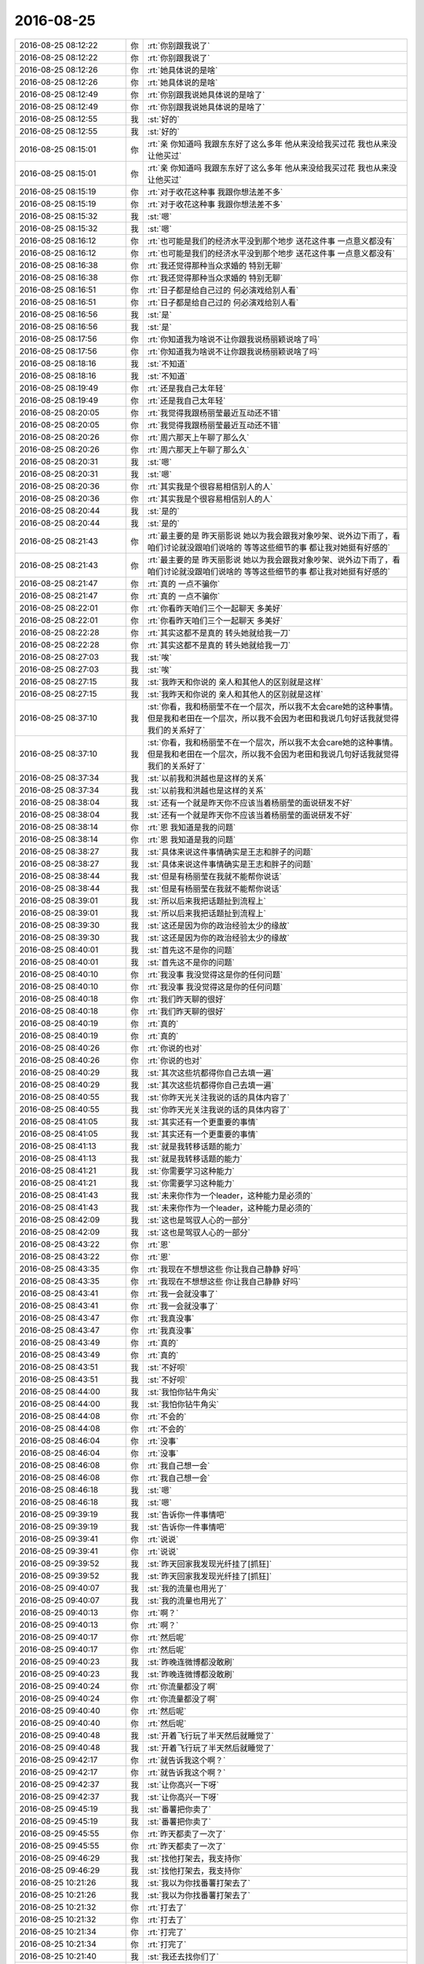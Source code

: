 2016-08-25
-------------

.. list-table::
   :widths: 25, 1, 60

   * - 2016-08-25 08:12:22
     - 你
     - :rt:`你别跟我说了`
   * - 2016-08-25 08:12:22
     - 你
     - :rt:`你别跟我说了`
   * - 2016-08-25 08:12:26
     - 你
     - :rt:`她具体说的是啥`
   * - 2016-08-25 08:12:26
     - 你
     - :rt:`她具体说的是啥`
   * - 2016-08-25 08:12:49
     - 你
     - :rt:`你别跟我说她具体说的是啥了`
   * - 2016-08-25 08:12:49
     - 你
     - :rt:`你别跟我说她具体说的是啥了`
   * - 2016-08-25 08:12:55
     - 我
     - :st:`好的`
   * - 2016-08-25 08:12:55
     - 我
     - :st:`好的`
   * - 2016-08-25 08:15:01
     - 你
     - :rt:`亲 你知道吗 我跟东东好了这么多年 他从来没给我买过花  我也从来没让他买过`
   * - 2016-08-25 08:15:01
     - 你
     - :rt:`亲 你知道吗 我跟东东好了这么多年 他从来没给我买过花  我也从来没让他买过`
   * - 2016-08-25 08:15:19
     - 你
     - :rt:`对于收花这种事 我跟你想法差不多`
   * - 2016-08-25 08:15:19
     - 你
     - :rt:`对于收花这种事 我跟你想法差不多`
   * - 2016-08-25 08:15:32
     - 我
     - :st:`嗯`
   * - 2016-08-25 08:15:32
     - 我
     - :st:`嗯`
   * - 2016-08-25 08:16:12
     - 你
     - :rt:`也可能是我们的经济水平没到那个地步 送花这件事 一点意义都没有`
   * - 2016-08-25 08:16:12
     - 你
     - :rt:`也可能是我们的经济水平没到那个地步 送花这件事 一点意义都没有`
   * - 2016-08-25 08:16:38
     - 你
     - :rt:`我还觉得那种当众求婚的 特别无聊`
   * - 2016-08-25 08:16:38
     - 你
     - :rt:`我还觉得那种当众求婚的 特别无聊`
   * - 2016-08-25 08:16:51
     - 你
     - :rt:`日子都是给自己过的 何必演戏给别人看`
   * - 2016-08-25 08:16:51
     - 你
     - :rt:`日子都是给自己过的 何必演戏给别人看`
   * - 2016-08-25 08:16:56
     - 我
     - :st:`是`
   * - 2016-08-25 08:16:56
     - 我
     - :st:`是`
   * - 2016-08-25 08:17:56
     - 你
     - :rt:`你知道我为啥说不让你跟我说杨丽颖说啥了吗`
   * - 2016-08-25 08:17:56
     - 你
     - :rt:`你知道我为啥说不让你跟我说杨丽颖说啥了吗`
   * - 2016-08-25 08:18:16
     - 我
     - :st:`不知道`
   * - 2016-08-25 08:18:16
     - 我
     - :st:`不知道`
   * - 2016-08-25 08:19:49
     - 你
     - :rt:`还是我自己太年轻`
   * - 2016-08-25 08:19:49
     - 你
     - :rt:`还是我自己太年轻`
   * - 2016-08-25 08:20:05
     - 你
     - :rt:`我觉得我跟杨丽莹最近互动还不错`
   * - 2016-08-25 08:20:05
     - 你
     - :rt:`我觉得我跟杨丽莹最近互动还不错`
   * - 2016-08-25 08:20:26
     - 你
     - :rt:`周六那天上午聊了那么久`
   * - 2016-08-25 08:20:26
     - 你
     - :rt:`周六那天上午聊了那么久`
   * - 2016-08-25 08:20:31
     - 我
     - :st:`嗯`
   * - 2016-08-25 08:20:31
     - 我
     - :st:`嗯`
   * - 2016-08-25 08:20:36
     - 你
     - :rt:`其实我是个很容易相信别人的人`
   * - 2016-08-25 08:20:36
     - 你
     - :rt:`其实我是个很容易相信别人的人`
   * - 2016-08-25 08:20:44
     - 我
     - :st:`是的`
   * - 2016-08-25 08:20:44
     - 我
     - :st:`是的`
   * - 2016-08-25 08:21:43
     - 你
     - :rt:`最主要的是 昨天丽影说 她以为我会跟我对象吵架、说外边下雨了，看咱们讨论就没跟咱们说啥的  等等这些细节的事 都让我对她挺有好感的`
   * - 2016-08-25 08:21:43
     - 你
     - :rt:`最主要的是 昨天丽影说 她以为我会跟我对象吵架、说外边下雨了，看咱们讨论就没跟咱们说啥的  等等这些细节的事 都让我对她挺有好感的`
   * - 2016-08-25 08:21:47
     - 你
     - :rt:`真的 一点不骗你`
   * - 2016-08-25 08:21:47
     - 你
     - :rt:`真的 一点不骗你`
   * - 2016-08-25 08:22:01
     - 你
     - :rt:`你看昨天咱们三个一起聊天 多美好`
   * - 2016-08-25 08:22:01
     - 你
     - :rt:`你看昨天咱们三个一起聊天 多美好`
   * - 2016-08-25 08:22:28
     - 你
     - :rt:`其实这都不是真的  转头她就给我一刀`
   * - 2016-08-25 08:22:28
     - 你
     - :rt:`其实这都不是真的  转头她就给我一刀`
   * - 2016-08-25 08:27:03
     - 我
     - :st:`唉`
   * - 2016-08-25 08:27:03
     - 我
     - :st:`唉`
   * - 2016-08-25 08:27:15
     - 我
     - :st:`我昨天和你说的 亲人和其他人的区别就是这样`
   * - 2016-08-25 08:27:15
     - 我
     - :st:`我昨天和你说的 亲人和其他人的区别就是这样`
   * - 2016-08-25 08:37:10
     - 我
     - :st:`你看，我和杨丽莹不在一个层次，所以我不太会care她的这种事情。但是我和老田在一个层次，所以我不会因为老田和我说几句好话我就觉得我们的关系好了`
   * - 2016-08-25 08:37:10
     - 我
     - :st:`你看，我和杨丽莹不在一个层次，所以我不太会care她的这种事情。但是我和老田在一个层次，所以我不会因为老田和我说几句好话我就觉得我们的关系好了`
   * - 2016-08-25 08:37:34
     - 我
     - :st:`以前我和洪越也是这样的关系`
   * - 2016-08-25 08:37:34
     - 我
     - :st:`以前我和洪越也是这样的关系`
   * - 2016-08-25 08:38:04
     - 我
     - :st:`还有一个就是昨天你不应该当着杨丽莹的面说研发不好`
   * - 2016-08-25 08:38:04
     - 我
     - :st:`还有一个就是昨天你不应该当着杨丽莹的面说研发不好`
   * - 2016-08-25 08:38:14
     - 你
     - :rt:`恩 我知道是我的问题`
   * - 2016-08-25 08:38:14
     - 你
     - :rt:`恩 我知道是我的问题`
   * - 2016-08-25 08:38:27
     - 我
     - :st:`具体来说这件事情确实是王志和胖子的问题`
   * - 2016-08-25 08:38:27
     - 我
     - :st:`具体来说这件事情确实是王志和胖子的问题`
   * - 2016-08-25 08:38:44
     - 我
     - :st:`但是有杨丽莹在我就不能帮你说话`
   * - 2016-08-25 08:38:44
     - 我
     - :st:`但是有杨丽莹在我就不能帮你说话`
   * - 2016-08-25 08:39:01
     - 我
     - :st:`所以后来我把话题扯到流程上`
   * - 2016-08-25 08:39:01
     - 我
     - :st:`所以后来我把话题扯到流程上`
   * - 2016-08-25 08:39:30
     - 我
     - :st:`这还是因为你的政治经验太少的缘故`
   * - 2016-08-25 08:39:30
     - 我
     - :st:`这还是因为你的政治经验太少的缘故`
   * - 2016-08-25 08:40:01
     - 我
     - :st:`首先这不是你的问题`
   * - 2016-08-25 08:40:01
     - 我
     - :st:`首先这不是你的问题`
   * - 2016-08-25 08:40:10
     - 你
     - :rt:`我没事 我没觉得这是你的任何问题`
   * - 2016-08-25 08:40:10
     - 你
     - :rt:`我没事 我没觉得这是你的任何问题`
   * - 2016-08-25 08:40:18
     - 你
     - :rt:`我们昨天聊的很好`
   * - 2016-08-25 08:40:18
     - 你
     - :rt:`我们昨天聊的很好`
   * - 2016-08-25 08:40:19
     - 你
     - :rt:`真的`
   * - 2016-08-25 08:40:19
     - 你
     - :rt:`真的`
   * - 2016-08-25 08:40:26
     - 你
     - :rt:`你说的也对`
   * - 2016-08-25 08:40:26
     - 你
     - :rt:`你说的也对`
   * - 2016-08-25 08:40:29
     - 我
     - :st:`其次这些坑都得你自己去填一遍`
   * - 2016-08-25 08:40:29
     - 我
     - :st:`其次这些坑都得你自己去填一遍`
   * - 2016-08-25 08:40:55
     - 我
     - :st:`你昨天光关注我说的话的具体内容了`
   * - 2016-08-25 08:40:55
     - 我
     - :st:`你昨天光关注我说的话的具体内容了`
   * - 2016-08-25 08:41:05
     - 我
     - :st:`其实还有一个更重要的事情`
   * - 2016-08-25 08:41:05
     - 我
     - :st:`其实还有一个更重要的事情`
   * - 2016-08-25 08:41:13
     - 我
     - :st:`就是我转移话题的能力`
   * - 2016-08-25 08:41:13
     - 我
     - :st:`就是我转移话题的能力`
   * - 2016-08-25 08:41:21
     - 我
     - :st:`你需要学习这种能力`
   * - 2016-08-25 08:41:21
     - 我
     - :st:`你需要学习这种能力`
   * - 2016-08-25 08:41:43
     - 我
     - :st:`未来你作为一个leader，这种能力是必须的`
   * - 2016-08-25 08:41:43
     - 我
     - :st:`未来你作为一个leader，这种能力是必须的`
   * - 2016-08-25 08:42:09
     - 我
     - :st:`这也是驾驭人心的一部分`
   * - 2016-08-25 08:42:09
     - 我
     - :st:`这也是驾驭人心的一部分`
   * - 2016-08-25 08:43:22
     - 你
     - :rt:`恩`
   * - 2016-08-25 08:43:22
     - 你
     - :rt:`恩`
   * - 2016-08-25 08:43:35
     - 你
     - :rt:`我现在不想想这些 你让我自己静静 好吗`
   * - 2016-08-25 08:43:35
     - 你
     - :rt:`我现在不想想这些 你让我自己静静 好吗`
   * - 2016-08-25 08:43:41
     - 你
     - :rt:`我一会就没事了`
   * - 2016-08-25 08:43:41
     - 你
     - :rt:`我一会就没事了`
   * - 2016-08-25 08:43:47
     - 你
     - :rt:`我真没事`
   * - 2016-08-25 08:43:47
     - 你
     - :rt:`我真没事`
   * - 2016-08-25 08:43:49
     - 你
     - :rt:`真的`
   * - 2016-08-25 08:43:49
     - 你
     - :rt:`真的`
   * - 2016-08-25 08:43:51
     - 我
     - :st:`不好呗`
   * - 2016-08-25 08:43:51
     - 我
     - :st:`不好呗`
   * - 2016-08-25 08:44:00
     - 我
     - :st:`我怕你钻牛角尖`
   * - 2016-08-25 08:44:00
     - 我
     - :st:`我怕你钻牛角尖`
   * - 2016-08-25 08:44:08
     - 你
     - :rt:`不会的`
   * - 2016-08-25 08:44:08
     - 你
     - :rt:`不会的`
   * - 2016-08-25 08:46:04
     - 你
     - :rt:`没事`
   * - 2016-08-25 08:46:04
     - 你
     - :rt:`没事`
   * - 2016-08-25 08:46:08
     - 你
     - :rt:`我自己想一会`
   * - 2016-08-25 08:46:08
     - 你
     - :rt:`我自己想一会`
   * - 2016-08-25 08:46:18
     - 我
     - :st:`嗯`
   * - 2016-08-25 08:46:18
     - 我
     - :st:`嗯`
   * - 2016-08-25 09:39:19
     - 我
     - :st:`告诉你一件事情吧`
   * - 2016-08-25 09:39:19
     - 我
     - :st:`告诉你一件事情吧`
   * - 2016-08-25 09:39:41
     - 你
     - :rt:`说说`
   * - 2016-08-25 09:39:41
     - 你
     - :rt:`说说`
   * - 2016-08-25 09:39:52
     - 我
     - :st:`昨天回家我发现光纤挂了[抓狂]`
   * - 2016-08-25 09:39:52
     - 我
     - :st:`昨天回家我发现光纤挂了[抓狂]`
   * - 2016-08-25 09:40:07
     - 我
     - :st:`我的流量也用光了`
   * - 2016-08-25 09:40:07
     - 我
     - :st:`我的流量也用光了`
   * - 2016-08-25 09:40:13
     - 你
     - :rt:`啊？`
   * - 2016-08-25 09:40:13
     - 你
     - :rt:`啊？`
   * - 2016-08-25 09:40:17
     - 你
     - :rt:`然后呢`
   * - 2016-08-25 09:40:17
     - 你
     - :rt:`然后呢`
   * - 2016-08-25 09:40:23
     - 我
     - :st:`昨晚连微博都没敢刷`
   * - 2016-08-25 09:40:23
     - 我
     - :st:`昨晚连微博都没敢刷`
   * - 2016-08-25 09:40:24
     - 你
     - :rt:`你流量都没了啊`
   * - 2016-08-25 09:40:24
     - 你
     - :rt:`你流量都没了啊`
   * - 2016-08-25 09:40:40
     - 你
     - :rt:`然后呢`
   * - 2016-08-25 09:40:40
     - 你
     - :rt:`然后呢`
   * - 2016-08-25 09:40:48
     - 我
     - :st:`开着飞行玩了半天然后就睡觉了`
   * - 2016-08-25 09:40:48
     - 我
     - :st:`开着飞行玩了半天然后就睡觉了`
   * - 2016-08-25 09:42:17
     - 你
     - :rt:`就告诉我这个啊？`
   * - 2016-08-25 09:42:17
     - 你
     - :rt:`就告诉我这个啊？`
   * - 2016-08-25 09:42:37
     - 我
     - :st:`让你高兴一下呀`
   * - 2016-08-25 09:42:37
     - 我
     - :st:`让你高兴一下呀`
   * - 2016-08-25 09:45:19
     - 我
     - :st:`番薯把你卖了`
   * - 2016-08-25 09:45:19
     - 我
     - :st:`番薯把你卖了`
   * - 2016-08-25 09:45:55
     - 你
     - :rt:`昨天都卖了一次了`
   * - 2016-08-25 09:45:55
     - 你
     - :rt:`昨天都卖了一次了`
   * - 2016-08-25 09:46:29
     - 我
     - :st:`找他打架去，我支持你`
   * - 2016-08-25 09:46:29
     - 我
     - :st:`找他打架去，我支持你`
   * - 2016-08-25 10:21:26
     - 我
     - :st:`我以为你找番薯打架去了`
   * - 2016-08-25 10:21:26
     - 我
     - :st:`我以为你找番薯打架去了`
   * - 2016-08-25 10:21:32
     - 你
     - :rt:`打去了`
   * - 2016-08-25 10:21:32
     - 你
     - :rt:`打去了`
   * - 2016-08-25 10:21:34
     - 你
     - :rt:`打完了`
   * - 2016-08-25 10:21:34
     - 你
     - :rt:`打完了`
   * - 2016-08-25 10:21:40
     - 我
     - :st:`我还去找你们了`
   * - 2016-08-25 10:21:40
     - 我
     - :st:`我还去找你们了`
   * - 2016-08-25 10:21:41
     - 你
     - :rt:`他真是冥顽不灵`
   * - 2016-08-25 10:21:41
     - 你
     - :rt:`他真是冥顽不灵`
   * - 2016-08-25 10:21:49
     - 你
     - :rt:`刚才王洪越 老田都在`
   * - 2016-08-25 10:21:49
     - 你
     - :rt:`刚才王洪越 老田都在`
   * - 2016-08-25 10:21:52
     - 你
     - :rt:`说这个事了`
   * - 2016-08-25 10:21:52
     - 你
     - :rt:`说这个事了`
   * - 2016-08-25 10:21:56
     - 我
     - :st:`给你壮胆去呢`
   * - 2016-08-25 10:21:56
     - 我
     - :st:`给你壮胆去呢`
   * - 2016-08-25 10:22:01
     - 我
     - :st:`我看见了`
   * - 2016-08-25 10:22:01
     - 我
     - :st:`我看见了`
   * - 2016-08-25 10:22:14
     - 你
     - :rt:`不用 我自己占理  不怕他们`
   * - 2016-08-25 10:22:14
     - 你
     - :rt:`不用 我自己占理  不怕他们`
   * - 2016-08-25 10:22:17
     - 你
     - :rt:`谁来都不怕`
   * - 2016-08-25 10:22:17
     - 你
     - :rt:`谁来都不怕`
   * - 2016-08-25 10:22:21
     - 我
     - :st:`好的`
   * - 2016-08-25 10:22:21
     - 我
     - :st:`好的`
   * - 2016-08-25 10:22:34
     - 你
     - :rt:`他们分明就是在做可行性  根本不是需求`
   * - 2016-08-25 10:22:34
     - 你
     - :rt:`他们分明就是在做可行性  根本不是需求`
   * - 2016-08-25 10:22:50
     - 你
     - :rt:`我跟他说 汇报的时候说自己干的活 别说干需求的活`
   * - 2016-08-25 10:22:50
     - 你
     - :rt:`我跟他说 汇报的时候说自己干的活 别说干需求的活`
   * - 2016-08-25 10:23:01
     - 你
     - :rt:`他说我干的就是需求的活  投入人力了  怎么说`
   * - 2016-08-25 10:23:01
     - 你
     - :rt:`他说我干的就是需求的活  投入人力了  怎么说`
   * - 2016-08-25 10:23:02
     - 我
     - :st:`没错`
   * - 2016-08-25 10:23:02
     - 我
     - :st:`没错`
   * - 2016-08-25 10:23:14
     - 我
     - :st:`使劲说他`
   * - 2016-08-25 10:23:14
     - 我
     - :st:`使劲说他`
   * - 2016-08-25 10:23:16
     - 你
     - :rt:`我说你干的是究竟怎么实现 这不是需求的活`
   * - 2016-08-25 10:23:16
     - 你
     - :rt:`我说你干的是究竟怎么实现 这不是需求的活`
   * - 2016-08-25 10:25:14
     - 你
     - :rt:`刚才番薯跟老田谈了下实现的事  我跟洪越 一言不发`
   * - 2016-08-25 10:25:14
     - 你
     - :rt:`刚才番薯跟老田谈了下实现的事  我跟洪越 一言不发`
   * - 2016-08-25 10:25:33
     - 我
     - :st:`嗯`
   * - 2016-08-25 10:25:33
     - 我
     - :st:`嗯`
   * - 2016-08-25 10:25:45
     - 你
     - :rt:`不过是老田先问的`
   * - 2016-08-25 10:25:45
     - 你
     - :rt:`不过是老田先问的`
   * - 2016-08-25 10:25:56
     - 你
     - :rt:`我想这事还不找老王先说 笨死了`
   * - 2016-08-25 10:25:56
     - 你
     - :rt:`我想这事还不找老王先说 笨死了`
   * - 2016-08-25 10:26:23
     - 我
     - :st:`唉，我正和番薯聊呢`
   * - 2016-08-25 10:26:23
     - 我
     - :st:`唉，我正和番薯聊呢`
   * - 2016-08-25 10:38:26
     - 我
     - :st:`我训他了，就是你说的那些话`
   * - 2016-08-25 10:38:26
     - 我
     - :st:`我训他了，就是你说的那些话`
   * - 2016-08-25 10:41:05
     - 你
     - :rt:`他是不是跟你白扯白天`
   * - 2016-08-25 10:41:05
     - 你
     - :rt:`他是不是跟你白扯白天`
   * - 2016-08-25 10:41:08
     - 你
     - :rt:`他就是那样`
   * - 2016-08-25 10:41:08
     - 你
     - :rt:`他就是那样`
   * - 2016-08-25 10:41:14
     - 你
     - :rt:`我都懒得跟他说话`
   * - 2016-08-25 10:41:14
     - 你
     - :rt:`我都懒得跟他说话`
   * - 2016-08-25 10:41:28
     - 我
     - :st:`嗯`
   * - 2016-08-25 10:41:28
     - 我
     - :st:`嗯`
   * - 2016-08-25 10:42:30
     - 你
     - :rt:`别理他`
   * - 2016-08-25 10:42:30
     - 你
     - :rt:`别理他`
   * - 2016-08-25 10:42:43
     - 我
     - :st:`是`
   * - 2016-08-25 10:42:43
     - 我
     - :st:`是`
   * - 2016-08-25 10:42:46
     - 你
     - :rt:`我刚才跟他说也是 他根本不理我 就一直一直一直说他那一套`
   * - 2016-08-25 10:42:46
     - 你
     - :rt:`我刚才跟他说也是 他根本不理我 就一直一直一直说他那一套`
   * - 2016-08-25 10:43:05
     - 我
     - :st:`没错，我都想打他`
   * - 2016-08-25 10:43:05
     - 我
     - :st:`没错，我都想打他`
   * - 2016-08-25 10:43:13
     - 我
     - :st:`使劲抽`
   * - 2016-08-25 10:43:13
     - 我
     - :st:`使劲抽`
   * - 2016-08-25 10:56:29
     - 我
     - :st:`忙吗`
   * - 2016-08-25 10:56:29
     - 我
     - :st:`忙吗`
   * - 2016-08-25 10:56:35
     - 你
     - :rt:`不忙`
   * - 2016-08-25 10:56:35
     - 你
     - :rt:`不忙`
   * - 2016-08-25 10:56:37
     - 你
     - :rt:`怎么了`
   * - 2016-08-25 10:56:37
     - 你
     - :rt:`怎么了`
   * - 2016-08-25 10:57:13
     - 我
     - :st:`想和你聊天`
   * - 2016-08-25 10:57:13
     - 我
     - :st:`想和你聊天`
   * - 2016-08-25 10:58:28
     - 你
     - :rt:`好 聊吧`
   * - 2016-08-25 10:58:28
     - 你
     - :rt:`好 聊吧`
   * - 2016-08-25 10:58:51
     - 我
     - :st:`你昨天有一个问题想和我说一直没空说呢`
   * - 2016-08-25 10:58:51
     - 我
     - :st:`你昨天有一个问题想和我说一直没空说呢`
   * - 2016-08-25 10:59:08
     - 你
     - :rt:`我好像忘了说啥了`
   * - 2016-08-25 10:59:08
     - 你
     - :rt:`我好像忘了说啥了`
   * - 2016-08-25 10:59:17
     - 你
     - :rt:`的看聊天记录去`
   * - 2016-08-25 10:59:17
     - 你
     - :rt:`的看聊天记录去`
   * - 2016-08-25 10:59:43
     - 我
     - :st:`我还没上传呢`
   * - 2016-08-25 10:59:43
     - 我
     - :st:`我还没上传呢`
   * - 2016-08-25 11:00:11
     - 你
     - :rt:`别传了 没事 等想起来再说`
   * - 2016-08-25 11:00:11
     - 你
     - :rt:`别传了 没事 等想起来再说`
   * - 2016-08-25 11:00:49
     - 我
     - :st:`好的`
   * - 2016-08-25 11:00:49
     - 我
     - :st:`好的`
   * - 2016-08-25 11:01:07
     - 我
     - :st:`最近的事情是不是让你很郁闷呀`
   * - 2016-08-25 11:01:07
     - 我
     - :st:`最近的事情是不是让你很郁闷呀`
   * - 2016-08-25 11:02:37
     - 你
     - :rt:`还好吧`
   * - 2016-08-25 11:02:37
     - 你
     - :rt:`还好吧`
   * - 2016-08-25 11:03:33
     - 你
     - :rt:`没有撞我郁闷的正点的`
   * - 2016-08-25 11:03:33
     - 你
     - :rt:`没有撞我郁闷的正点的`
   * - 2016-08-25 11:03:39
     - 我
     - :st:`那就是有呗`
   * - 2016-08-25 11:03:39
     - 我
     - :st:`那就是有呗`
   * - 2016-08-25 11:04:06
     - 你
     - :rt:`除了那些杂事 就是杨丽颖这个`
   * - 2016-08-25 11:04:06
     - 你
     - :rt:`除了那些杂事 就是杨丽颖这个`
   * - 2016-08-25 11:04:14
     - 我
     - :st:`嗯`
   * - 2016-08-25 11:04:14
     - 我
     - :st:`嗯`
   * - 2016-08-25 11:04:22
     - 你
     - :rt:`昨天评审的那事  我一点不郁闷 就是感触很多`
   * - 2016-08-25 11:04:22
     - 你
     - :rt:`昨天评审的那事  我一点不郁闷 就是感触很多`
   * - 2016-08-25 11:04:25
     - 你
     - :rt:`世态炎凉`
   * - 2016-08-25 11:04:25
     - 你
     - :rt:`世态炎凉`
   * - 2016-08-25 11:04:39
     - 你
     - :rt:`其实什么是江湖  这就是江湖`
   * - 2016-08-25 11:04:39
     - 你
     - :rt:`其实什么是江湖  这就是江湖`
   * - 2016-08-25 11:06:05
     - 你
     - :rt:`农耕时代有武林盟主 因为那个时代 武功高能统治武林  现在只是不是『武』功统治武林了  但是江湖依然存在`
   * - 2016-08-25 11:06:05
     - 你
     - :rt:`农耕时代有武林盟主 因为那个时代 武功高能统治武林  现在只是不是『武』功统治武林了  但是江湖依然存在`
   * - 2016-08-25 11:06:11
     - 你
     - :rt:`爱恨情仇也依然存在`
   * - 2016-08-25 11:06:11
     - 你
     - :rt:`爱恨情仇也依然存在`
   * - 2016-08-25 11:06:54
     - 我
     - :st:`没错`
   * - 2016-08-25 11:06:54
     - 我
     - :st:`没错`
   * - 2016-08-25 11:08:44
     - 我
     - :st:`这些都是因为人性`
   * - 2016-08-25 11:08:44
     - 我
     - :st:`这些都是因为人性`
   * - 2016-08-25 11:09:06
     - 我
     - :st:`自古以来人性的变化是很小的`
   * - 2016-08-25 11:09:06
     - 我
     - :st:`自古以来人性的变化是很小的`
   * - 2016-08-25 11:09:35
     - 你
     - :rt:`对 是的`
   * - 2016-08-25 11:09:35
     - 你
     - :rt:`对 是的`
   * - 2016-08-25 11:10:37
     - 我
     - :st:`你看古龙的书，讲的人性的恶的一面就比较多。金庸的书讲的人性的善的一面就比较多`
   * - 2016-08-25 11:10:37
     - 我
     - :st:`你看古龙的书，讲的人性的恶的一面就比较多。金庸的书讲的人性的善的一面就比较多`
   * - 2016-08-25 11:10:41
     - 你
     - :rt:`社会在变 技术在变  物也在变  唯一不变的就是人性`
   * - 2016-08-25 11:10:41
     - 你
     - :rt:`社会在变 技术在变  物也在变  唯一不变的就是人性`
   * - 2016-08-25 11:10:48
     - 我
     - :st:`哈哈`
   * - 2016-08-25 11:10:48
     - 我
     - :st:`哈哈`
   * - 2016-08-25 11:10:54
     - 我
     - :st:`这句话是我想和你说的`
   * - 2016-08-25 11:10:54
     - 我
     - :st:`这句话是我想和你说的`
   * - 2016-08-25 11:11:09
     - 你
     - :rt:`恩 古龙的小说 尤其是边城 基调很灰 很悲伤`
   * - 2016-08-25 11:11:09
     - 你
     - :rt:`恩 古龙的小说 尤其是边城 基调很灰 很悲伤`
   * - 2016-08-25 11:11:25
     - 我
     - :st:`每册`
   * - 2016-08-25 11:11:25
     - 我
     - :st:`每册`
   * - 2016-08-25 11:11:28
     - 我
     - :st:`没错`
   * - 2016-08-25 11:11:28
     - 我
     - :st:`没错`
   * - 2016-08-25 11:11:30
     - 你
     - :rt:`没错`
   * - 2016-08-25 11:11:30
     - 你
     - :rt:`没错`
   * - 2016-08-25 11:11:32
     - 你
     - :rt:`哈哈`
   * - 2016-08-25 11:11:32
     - 你
     - :rt:`哈哈`
   * - 2016-08-25 11:11:48
     - 你
     - :rt:`我给你讲个桥段`
   * - 2016-08-25 11:11:48
     - 你
     - :rt:`我给你讲个桥段`
   * - 2016-08-25 11:11:54
     - 我
     - :st:`好`
   * - 2016-08-25 11:11:54
     - 我
     - :st:`好`
   * - 2016-08-25 11:12:32
     - 你
     - :rt:`傅红雪一直为父报仇  叶开看着被仇恨折磨的像鬼一样的红雪  心里i很难过  一直劝他放弃报仇`
   * - 2016-08-25 11:12:32
     - 你
     - :rt:`傅红雪一直为父报仇  叶开看着被仇恨折磨的像鬼一样的红雪  心里i很难过  一直劝他放弃报仇`
   * - 2016-08-25 11:12:48
     - 你
     - :rt:`说的是红雪会危害整个武林`
   * - 2016-08-25 11:12:48
     - 你
     - :rt:`说的是红雪会危害整个武林`
   * - 2016-08-25 11:12:59
     - 你
     - :rt:`那大义凛然的样子`
   * - 2016-08-25 11:12:59
     - 你
     - :rt:`那大义凛然的样子`
   * - 2016-08-25 11:13:09
     - 我
     - :st:`嗯`
   * - 2016-08-25 11:13:09
     - 我
     - :st:`嗯`
   * - 2016-08-25 11:13:24
     - 你
     - :rt:`你知道叶开是个的浪子`
   * - 2016-08-25 11:13:24
     - 你
     - :rt:`你知道叶开是个的浪子`
   * - 2016-08-25 11:13:37
     - 你
     - :rt:`像树叶一样轻盈 永远开心`
   * - 2016-08-25 11:13:37
     - 你
     - :rt:`像树叶一样轻盈 永远开心`
   * - 2016-08-25 11:14:21
     - 你
     - :rt:`但是  当李寻欢告诉叶开说他才是白天羽和花白凤的孩子的时候`
   * - 2016-08-25 11:14:21
     - 你
     - :rt:`但是  当李寻欢告诉叶开说他才是白天羽和花白凤的孩子的时候`
   * - 2016-08-25 11:14:35
     - 你
     - :rt:`他也说以前的叶开已经死了`
   * - 2016-08-25 11:14:35
     - 你
     - :rt:`他也说以前的叶开已经死了`
   * - 2016-08-25 11:15:20
     - 你
     - :rt:`当他再次听到说书的说白天羽是武林败类后 她像红雪附体一样`
   * - 2016-08-25 11:15:20
     - 你
     - :rt:`当他再次听到说书的说白天羽是武林败类后 她像红雪附体一样`
   * - 2016-08-25 11:15:26
     - 你
     - :rt:`跟那些人打架`
   * - 2016-08-25 11:15:26
     - 你
     - :rt:`跟那些人打架`
   * - 2016-08-25 11:16:00
     - 你
     - :rt:`你看 从这点上就能看出来  道理懂了 和真能做到 中间隔了多远`
   * - 2016-08-25 11:16:00
     - 你
     - :rt:`你看 从这点上就能看出来  道理懂了 和真能做到 中间隔了多远`
   * - 2016-08-25 11:16:12
     - 你
     - :rt:`隔了不知道多少个叶开`
   * - 2016-08-25 11:16:12
     - 你
     - :rt:`隔了不知道多少个叶开`
   * - 2016-08-25 11:16:17
     - 我
     - :st:`没错`
   * - 2016-08-25 11:16:17
     - 我
     - :st:`没错`
   * - 2016-08-25 11:17:12
     - 你
     - :rt:`我们无时无刻的不在做取舍`
   * - 2016-08-25 11:17:12
     - 你
     - :rt:`我们无时无刻的不在做取舍`
   * - 2016-08-25 11:17:29
     - 你
     - :rt:`放弃什么 不放弃什么 都是自己的选择`
   * - 2016-08-25 11:17:29
     - 你
     - :rt:`放弃什么 不放弃什么 都是自己的选择`
   * - 2016-08-25 11:17:47
     - 你
     - :rt:`设计是 需求也是`
   * - 2016-08-25 11:17:47
     - 你
     - :rt:`设计是 需求也是`
   * - 2016-08-25 11:17:58
     - 我
     - :st:`没错`
   * - 2016-08-25 11:17:58
     - 我
     - :st:`没错`
   * - 2016-08-25 11:18:06
     - 我
     - :st:`这就叫平衡`
   * - 2016-08-25 11:18:06
     - 我
     - :st:`这就叫平衡`
   * - 2016-08-25 11:18:14
     - 你
     - :rt:`还有一个桥段`
   * - 2016-08-25 11:18:14
     - 你
     - :rt:`还有一个桥段`
   * - 2016-08-25 11:18:23
     - 你
     - :rt:`我觉得跟你和我很像`
   * - 2016-08-25 11:18:23
     - 你
     - :rt:`我觉得跟你和我很像`
   * - 2016-08-25 11:18:24
     - 我
     - :st:`我们整个人生就是要不停的平衡`
   * - 2016-08-25 11:18:24
     - 我
     - :st:`我们整个人生就是要不停的平衡`
   * - 2016-08-25 11:18:28
     - 你
     - :rt:`是`
   * - 2016-08-25 11:18:28
     - 你
     - :rt:`是`
   * - 2016-08-25 11:19:12
     - 你
     - :rt:`但不懂得这一点的人大有人在  而如何平衡才是更难的`
   * - 2016-08-25 11:19:12
     - 你
     - :rt:`但不懂得这一点的人大有人在  而如何平衡才是更难的`
   * - 2016-08-25 11:19:44
     - 你
     - :rt:`另一个桥段背景太长  不说了`
   * - 2016-08-25 11:19:44
     - 你
     - :rt:`另一个桥段背景太长  不说了`
   * - 2016-08-25 11:20:23
     - 我
     - :st:`好`
   * - 2016-08-25 11:20:23
     - 我
     - :st:`好`
   * - 2016-08-25 11:20:49
     - 我
     - :st:`你知道吗，我的世界观受古龙的影响很大`
   * - 2016-08-25 11:20:49
     - 我
     - :st:`你知道吗，我的世界观受古龙的影响很大`
   * - 2016-08-25 11:21:02
     - 你
     - :rt:`真的吗 说说`
   * - 2016-08-25 11:21:02
     - 你
     - :rt:`真的吗 说说`
   * - 2016-08-25 11:21:03
     - 我
     - :st:`当初看古龙的时候我是在高中`
   * - 2016-08-25 11:21:10
     - 我
     - :st:`之前看金庸的`
   * - 2016-08-25 11:21:10
     - 我
     - :st:`之前看金庸的`
   * - 2016-08-25 11:21:25
     - 我
     - :st:`觉得人都应该向善`
   * - 2016-08-25 11:21:25
     - 我
     - :st:`觉得人都应该向善`
   * - 2016-08-25 11:21:36
     - 我
     - :st:`可是看了古龙的就不一样`
   * - 2016-08-25 11:21:36
     - 我
     - :st:`可是看了古龙的就不一样`
   * - 2016-08-25 11:21:42
     - 我
     - :st:`好人不一定有好报`
   * - 2016-08-25 11:21:42
     - 我
     - :st:`好人不一定有好报`
   * - 2016-08-25 11:21:57
     - 你
     - :rt:`是`
   * - 2016-08-25 11:21:57
     - 你
     - :rt:`是`
   * - 2016-08-25 11:21:59
     - 我
     - :st:`坏人不一定有坏报`
   * - 2016-08-25 11:21:59
     - 我
     - :st:`坏人不一定有坏报`
   * - 2016-08-25 11:22:17
     - 我
     - :st:`特别是好人和坏人的界限很模糊`
   * - 2016-08-25 11:22:17
     - 我
     - :st:`特别是好人和坏人的界限很模糊`
   * - 2016-08-25 11:22:22
     - 你
     - :rt:`看自己想要什么了`
   * - 2016-08-25 11:22:22
     - 你
     - :rt:`看自己想要什么了`
   * - 2016-08-25 11:22:23
     - 你
     - :rt:`对`
   * - 2016-08-25 11:22:23
     - 你
     - :rt:`对`
   * - 2016-08-25 11:22:37
     - 你
     - :rt:`正道的都说魔教坏`
   * - 2016-08-25 11:22:37
     - 你
     - :rt:`正道的都说魔教坏`
   * - 2016-08-25 11:22:45
     - 你
     - :rt:`说傅红雪是恶魔`
   * - 2016-08-25 11:22:45
     - 你
     - :rt:`说傅红雪是恶魔`
   * - 2016-08-25 11:22:51
     - 我
     - :st:`这些直接促使我去思考善恶`
   * - 2016-08-25 11:22:51
     - 我
     - :st:`这些直接促使我去思考善恶`
   * - 2016-08-25 11:22:57
     - 你
     - :rt:`是吧`
   * - 2016-08-25 11:22:57
     - 你
     - :rt:`是吧`
   * - 2016-08-25 11:23:13
     - 你
     - :rt:`现在想来 这句善有善报 真是无根无据`
   * - 2016-08-25 11:23:13
     - 你
     - :rt:`现在想来 这句善有善报 真是无根无据`
   * - 2016-08-25 11:23:20
     - 你
     - :rt:`一点逻辑都没有`
   * - 2016-08-25 11:23:20
     - 你
     - :rt:`一点逻辑都没有`
   * - 2016-08-25 11:24:41
     - 你
     - :rt:`杨丽颖说我的时候 你怎么回她的`
   * - 2016-08-25 11:24:41
     - 你
     - :rt:`杨丽颖说我的时候 你怎么回她的`
   * - 2016-08-25 11:25:09
     - 我
     - :st:`我只是说我知道情况`
   * - 2016-08-25 11:25:09
     - 我
     - :st:`我只是说我知道情况`
   * - 2016-08-25 11:25:18
     - 我
     - :st:`这事我知道该怎么处理`
   * - 2016-08-25 11:25:18
     - 我
     - :st:`这事我知道该怎么处理`
   * - 2016-08-25 11:25:38
     - 我
     - :st:`然后我就把话题岔开了`
   * - 2016-08-25 11:25:38
     - 我
     - :st:`然后我就把话题岔开了`
   * - 2016-08-25 11:25:47
     - 你
     - :rt:`恩`
   * - 2016-08-25 11:25:47
     - 你
     - :rt:`恩`
   * - 2016-08-25 11:26:03
     - 你
     - :rt:`你怎么看她说我这件事`
   * - 2016-08-25 11:26:03
     - 你
     - :rt:`你怎么看她说我这件事`
   * - 2016-08-25 11:26:14
     - 你
     - :rt:`他跟你说我的时候 你觉得意外吗`
   * - 2016-08-25 11:26:14
     - 你
     - :rt:`他跟你说我的时候 你觉得意外吗`
   * - 2016-08-25 11:26:24
     - 我
     - :st:`不意外`
   * - 2016-08-25 11:26:24
     - 我
     - :st:`不意外`
   * - 2016-08-25 11:26:40
     - 我
     - :st:`你和我说的时候我就想到了她肯定有看法`
   * - 2016-08-25 11:26:40
     - 我
     - :st:`你和我说的时候我就想到了她肯定有看法`
   * - 2016-08-25 11:30:13
     - 你
     - :rt:`恩`
   * - 2016-08-25 11:30:13
     - 你
     - :rt:`恩`
   * - 2016-08-25 11:30:41
     - 我
     - :st:`你去吃饭吗`
   * - 2016-08-25 11:30:41
     - 我
     - :st:`你去吃饭吗`
   * - 2016-08-25 11:31:02
     - 你
     - :rt:`去`
   * - 2016-08-25 11:31:02
     - 你
     - :rt:`去`
   * - 2016-08-25 11:31:10
     - 我
     - :st:`好的`
   * - 2016-08-25 11:31:10
     - 我
     - :st:`好的`
   * - 2016-08-25 13:30:29
     - 你
     - :rt:`这个评审为什么去`
   * - 2016-08-25 13:30:29
     - 你
     - :rt:`这个评审为什么去`
   * - 2016-08-25 13:31:39
     - 我
     - :st:`不是定长的吗`
   * - 2016-08-25 13:31:39
     - 我
     - :st:`不是定长的吗`
   * - 2016-08-25 13:33:46
     - 你
     - :rt:`定长？不知道`
   * - 2016-08-25 13:33:46
     - 你
     - :rt:`定长？不知道`
   * - 2016-08-25 13:35:21
     - 我
     - :st:`加载的，李连成也来了`
   * - 2016-08-25 13:35:21
     - 我
     - :st:`加载的，李连成也来了`
   * - 2016-08-25 13:35:37
     - 我
     - :st:`我忘了这是什么了`
   * - 2016-08-25 13:35:37
     - 我
     - :st:`我忘了这是什么了`
   * - 2016-08-25 13:36:06
     - 你
     - :rt:`加载不写磁盘的吧`
   * - 2016-08-25 13:36:06
     - 你
     - :rt:`加载不写磁盘的吧`
   * - 2016-08-25 13:36:23
     - 我
     - :st:`我还没睡醒呢`
   * - 2016-08-25 13:36:23
     - 我
     - :st:`我还没睡醒呢`
   * - 2016-08-25 13:36:33
     - 你
     - :rt:`哈哈`
   * - 2016-08-25 13:36:33
     - 你
     - :rt:`哈哈`
   * - 2016-08-25 13:56:07
     - 我
     - :st:`又跑偏了`
   * - 2016-08-25 13:56:07
     - 我
     - :st:`又跑偏了`
   * - 2016-08-25 13:56:15
     - 你
     - :rt:`跑哪去了`
   * - 2016-08-25 13:56:15
     - 你
     - :rt:`跑哪去了`
   * - 2016-08-25 13:57:02
     - 我
     - :st:`李连成提出一个解决方案`
   * - 2016-08-25 13:57:02
     - 我
     - :st:`李连成提出一个解决方案`
   * - 2016-08-25 13:58:02
     - 你
     - :rt:`哈哈`
   * - 2016-08-25 13:58:02
     - 你
     - :rt:`哈哈`
   * - 2016-08-25 14:07:27
     - 我
     - :st:`还是没有做需求挖掘`
   * - 2016-08-25 14:07:27
     - 我
     - :st:`还是没有做需求挖掘`
   * - 2016-08-25 14:08:08
     - 我
     - :st:`都搞不清用户是要不写磁盘还是要自动清理`
   * - 2016-08-25 14:08:08
     - 我
     - :st:`都搞不清用户是要不写磁盘还是要自动清理`
   * - 2016-08-25 14:08:35
     - 我
     - :st:`王洪越今天一直问老毛`
   * - 2016-08-25 14:08:35
     - 我
     - :st:`王洪越今天一直问老毛`
   * - 2016-08-25 14:15:14
     - 我
     - :st:`老毛太要命啦，居然建议现在给现场打电话确认需求`
   * - 2016-08-25 14:15:14
     - 我
     - :st:`老毛太要命啦，居然建议现在给现场打电话确认需求`
   * - 2016-08-25 14:46:21
     - 我
     - :st:`开完了`
   * - 2016-08-25 14:46:21
     - 我
     - :st:`开完了`
   * - 2016-08-25 14:46:30
     - 我
     - :st:`重新确认需求`
   * - 2016-08-25 14:46:30
     - 我
     - :st:`重新确认需求`
   * - 2016-08-25 15:10:26
     - 我
     - :st:`你干啥去了`
   * - 2016-08-25 15:10:26
     - 我
     - :st:`你干啥去了`
   * - 2016-08-25 15:10:35
     - 你
     - :rt:`筹备会`
   * - 2016-08-25 15:10:35
     - 你
     - :rt:`筹备会`
   * - 2016-08-25 15:10:52
     - 我
     - :st:`团建吗`
   * - 2016-08-25 15:10:52
     - 我
     - :st:`团建吗`
   * - 2016-08-25 15:13:35
     - 你
     - :rt:`是`
   * - 2016-08-25 15:13:35
     - 你
     - :rt:`是`
   * - 2016-08-25 15:13:42
     - 你
     - :rt:`严丹这个人啊`
   * - 2016-08-25 15:13:42
     - 你
     - :rt:`严丹这个人啊`
   * - 2016-08-25 15:13:53
     - 我
     - :st:`怎么啦`
   * - 2016-08-25 15:13:53
     - 我
     - :st:`怎么啦`
   * - 2016-08-25 15:14:17
     - 你
     - :rt:`她这个人 非得跟别人不一样`
   * - 2016-08-25 15:14:17
     - 你
     - :rt:`她这个人 非得跟别人不一样`
   * - 2016-08-25 15:14:38
     - 你
     - :rt:`非得显得他比每个人都有经验  都想的多`
   * - 2016-08-25 15:14:38
     - 你
     - :rt:`非得显得他比每个人都有经验  都想的多`
   * - 2016-08-25 15:15:22
     - 我
     - :st:`他是有这个毛病`
   * - 2016-08-25 15:15:22
     - 我
     - :st:`他是有这个毛病`
   * - 2016-08-25 15:15:40
     - 我
     - :st:`特别是对你这样比较年轻的`
   * - 2016-08-25 15:15:40
     - 我
     - :st:`特别是对你这样比较年轻的`
   * - 2016-08-25 15:16:25
     - 你
     - :rt:`是`
   * - 2016-08-25 15:16:25
     - 你
     - :rt:`是`
   * - 2016-08-25 15:16:35
     - 你
     - :rt:`范树磊  张旭明 还有我`
   * - 2016-08-25 15:16:35
     - 你
     - :rt:`范树磊  张旭明 还有我`
   * - 2016-08-25 15:16:46
     - 你
     - :rt:`讨论的时候 就显她了`
   * - 2016-08-25 15:16:46
     - 你
     - :rt:`讨论的时候 就显她了`
   * - 2016-08-25 15:16:58
     - 你
     - :rt:`我们说个A  她就说不好 非得B`
   * - 2016-08-25 15:16:58
     - 你
     - :rt:`我们说个A  她就说不好 非得B`
   * - 2016-08-25 15:17:07
     - 你
     - :rt:`她也不是针对我 是针对所有人`
   * - 2016-08-25 15:17:07
     - 你
     - :rt:`她也不是针对我 是针对所有人`
   * - 2016-08-25 15:17:11
     - 我
     - :st:`是`
   * - 2016-08-25 15:17:11
     - 我
     - :st:`是`
   * - 2016-08-25 15:17:21
     - 你
     - :rt:`然后她说什么就是什么`
   * - 2016-08-25 15:17:21
     - 你
     - :rt:`然后她说什么就是什么`
   * - 2016-08-25 15:17:28
     - 你
     - :rt:`我也不跟她争`
   * - 2016-08-25 15:17:28
     - 你
     - :rt:`我也不跟她争`
   * - 2016-08-25 15:19:31
     - 我
     - :st:`是，没必要`
   * - 2016-08-25 15:19:31
     - 我
     - :st:`是，没必要`
   * - 2016-08-25 15:19:43
     - 我
     - :st:`这也是我不想管这些事情的原因`
   * - 2016-08-25 15:19:43
     - 我
     - :st:`这也是我不想管这些事情的原因`
   * - 2016-08-25 15:19:55
     - 我
     - :st:`太多人觉得自己是专家了`
   * - 2016-08-25 15:19:55
     - 我
     - :st:`太多人觉得自己是专家了`
   * - 2016-08-25 15:20:25
     - 你
     - :rt:`是`
   * - 2016-08-25 15:20:25
     - 你
     - :rt:`是`
   * - 2016-08-25 15:20:29
     - 你
     - :rt:`你说的太对了`
   * - 2016-08-25 15:20:29
     - 你
     - :rt:`你说的太对了`
   * - 2016-08-25 15:20:34
     - 你
     - :rt:`尤其是严丹这类的`
   * - 2016-08-25 15:20:34
     - 你
     - :rt:`尤其是严丹这类的`
   * - 2016-08-25 15:40:54
     - 我
     - :st:`你还在忙团建？`
   * - 2016-08-25 15:40:54
     - 我
     - :st:`你还在忙团建？`
   * - 2016-08-25 15:42:40
     - 你
     - :rt:`是`
   * - 2016-08-25 15:42:40
     - 你
     - :rt:`是`
   * - 2016-08-25 16:19:57
     - 你
     - :rt:`听讲课来了`
   * - 2016-08-25 16:19:57
     - 你
     - :rt:`听讲课来了`
   * - 2016-08-25 16:20:15
     - 我
     - :st:`哦，好吧`
   * - 2016-08-25 16:20:15
     - 我
     - :st:`哦，好吧`
   * - 2016-08-25 16:21:36
     - 我
     - :st:`我特意为了和你聊天，才没去听他们的`
   * - 2016-08-25 16:21:36
     - 我
     - :st:`我特意为了和你聊天，才没去听他们的`
   * - 2016-08-25 16:40:23
     - 你
     - :rt:`啊？我想听听8611的`
   * - 2016-08-25 16:40:23
     - 你
     - :rt:`啊？我想听听8611的`
   * - 2016-08-25 16:40:47
     - 你
     - :rt:`你可以随时来啊`
   * - 2016-08-25 16:40:47
     - 你
     - :rt:`你可以随时来啊`
   * - 2016-08-25 16:40:49
     - 你
     - :rt:`哈哈`
   * - 2016-08-25 16:40:49
     - 你
     - :rt:`哈哈`
   * - 2016-08-25 16:40:50
     - 我
     - :st:`听吧，我没事。`
   * - 2016-08-25 16:40:50
     - 我
     - :st:`听吧，我没事。`
   * - 2016-08-25 16:40:57
     - 我
     - :st:`我写方案`
   * - 2016-08-25 16:40:57
     - 我
     - :st:`我写方案`
   * - 2016-08-25 16:52:41
     - 你
     - :rt:`我可以不听了`
   * - 2016-08-25 16:52:41
     - 你
     - :rt:`我可以不听了`
   * - 2016-08-25 16:52:53
     - 你
     - :rt:`架构的基本讲完了`
   * - 2016-08-25 16:52:53
     - 你
     - :rt:`架构的基本讲完了`
   * - 2016-08-25 16:53:03
     - 我
     - :st:`好的`
   * - 2016-08-25 16:53:03
     - 我
     - :st:`好的`
   * - 2016-08-25 16:56:01
     - 你
     - :rt:`你看我发的那个团建的组长职责明细行吗`
   * - 2016-08-25 16:56:01
     - 你
     - :rt:`你看我发的那个团建的组长职责明细行吗`
   * - 2016-08-25 16:56:16
     - 我
     - :st:`看了，不错`
   * - 2016-08-25 16:56:16
     - 我
     - :st:`看了，不错`
   * - 2016-08-25 16:56:22
     - 你
     - :rt:`唉，你看我最近有没有太高调啥的`
   * - 2016-08-25 16:56:22
     - 你
     - :rt:`唉，你看我最近有没有太高调啥的`
   * - 2016-08-25 16:56:34
     - 你
     - :rt:`我特别怕严丹会恨我`
   * - 2016-08-25 16:56:34
     - 你
     - :rt:`我特别怕严丹会恨我`
   * - 2016-08-25 16:56:37
     - 我
     - :st:`没有呀`
   * - 2016-08-25 16:56:37
     - 我
     - :st:`没有呀`
   * - 2016-08-25 16:56:40
     - 我
     - :st:`没事的`
   * - 2016-08-25 16:56:40
     - 我
     - :st:`没事的`
   * - 2016-08-25 16:57:16
     - 你
     - :rt:`以前这些事都是她管，现在换人了，她觉得我做的不好也有情可原`
   * - 2016-08-25 16:57:16
     - 你
     - :rt:`以前这些事都是她管，现在换人了，她觉得我做的不好也有情可原`
   * - 2016-08-25 16:57:59
     - 你
     - :rt:`别等着我没啥感觉的得罪她，得罪她是件很烦人的事`
   * - 2016-08-25 16:57:59
     - 你
     - :rt:`别等着我没啥感觉的得罪她，得罪她是件很烦人的事`
   * - 2016-08-25 16:58:12
     - 我
     - :st:`你就别瞎想了`
   * - 2016-08-25 16:58:12
     - 我
     - :st:`你就别瞎想了`
   * - 2016-08-25 16:58:26
     - 你
     - :rt:`恩，好`
   * - 2016-08-25 16:58:26
     - 你
     - :rt:`恩，好`
   * - 2016-08-25 16:58:41
     - 我
     - :st:`她现在没把你放眼里`
   * - 2016-08-25 16:58:41
     - 我
     - :st:`她现在没把你放眼里`
   * - 2016-08-25 16:58:55
     - 你
     - :rt:`唉，她啥也不管才好呢`
   * - 2016-08-25 16:58:55
     - 你
     - :rt:`唉，她啥也不管才好呢`
   * - 2016-08-25 16:59:09
     - 你
     - :rt:`不放在眼里更好`
   * - 2016-08-25 16:59:09
     - 你
     - :rt:`不放在眼里更好`
   * - 2016-08-25 16:59:20
     - 你
     - :rt:`她事太多了`
   * - 2016-08-25 16:59:20
     - 你
     - :rt:`她事太多了`
   * - 2016-08-25 16:59:35
     - 我
     - :st:`是`
   * - 2016-08-25 16:59:35
     - 我
     - :st:`是`
   * - 2016-08-25 16:59:51
     - 你
     - :rt:`我跟老田碰事情比跟她轻松多了`
   * - 2016-08-25 16:59:51
     - 你
     - :rt:`我跟老田碰事情比跟她轻松多了`
   * - 2016-08-25 17:01:18
     - 我
     - :st:`严丹其实和老杨是一类人`
   * - 2016-08-25 17:01:18
     - 我
     - :st:`严丹其实和老杨是一类人`
   * - 2016-08-25 17:01:25
     - 我
     - :st:`都是管的特别细的人`
   * - 2016-08-25 17:01:25
     - 我
     - :st:`都是管的特别细的人`
   * - 2016-08-25 17:01:33
     - 你
     - :rt:`说说今天评需求的事`
   * - 2016-08-25 17:01:33
     - 你
     - :rt:`说说今天评需求的事`
   * - 2016-08-25 17:01:59
     - 你
     - :rt:`管细没问题，严丹是非得按照她说的做，`
   * - 2016-08-25 17:01:59
     - 你
     - :rt:`管细没问题，严丹是非得按照她说的做，`
   * - 2016-08-25 17:02:08
     - 我
     - :st:`嗯`
   * - 2016-08-25 17:02:08
     - 我
     - :st:`嗯`
   * - 2016-08-25 17:02:16
     - 你
     - :rt:`要是别人提不同意见，她就开始喷`
   * - 2016-08-25 17:02:16
     - 你
     - :rt:`要是别人提不同意见，她就开始喷`
   * - 2016-08-25 17:02:21
     - 你
     - :rt:`受不了`
   * - 2016-08-25 17:02:21
     - 你
     - :rt:`受不了`
   * - 2016-08-25 17:02:26
     - 你
     - :rt:`不说她了`
   * - 2016-08-25 17:02:26
     - 你
     - :rt:`不说她了`
   * - 2016-08-25 17:02:31
     - 我
     - :st:`好`
   * - 2016-08-25 17:02:31
     - 我
     - :st:`好`
   * - 2016-08-25 17:02:33
     - 你
     - :rt:`说说需求的事，`
   * - 2016-08-25 17:02:33
     - 你
     - :rt:`说说需求的事，`
   * - 2016-08-25 17:02:49
     - 你
     - :rt:`你怎么觉得他们没挖掘了，我学习学习`
   * - 2016-08-25 17:03:24
     - 我
     - :st:`今天李连成上来就给了一个方案，说可以压缩，可以按时间分类`
   * - 2016-08-25 17:03:24
     - 我
     - :st:`今天李连成上来就给了一个方案，说可以压缩，可以按时间分类`
   * - 2016-08-25 17:03:34
     - 我
     - :st:`等等说了一大堆`
   * - 2016-08-25 17:03:34
     - 我
     - :st:`等等说了一大堆`
   * - 2016-08-25 17:03:47
     - 我
     - :st:`我一听这是要扩大需求`
   * - 2016-08-25 17:03:47
     - 我
     - :st:`我一听这是要扩大需求`
   * - 2016-08-25 17:03:56
     - 你
     - :rt:`恩`
   * - 2016-08-25 17:03:56
     - 你
     - :rt:`恩`
   * - 2016-08-25 17:04:06
     - 你
     - :rt:`他们一部都一个德性`
   * - 2016-08-25 17:04:06
     - 你
     - :rt:`他们一部都一个德性`
   * - 2016-08-25 17:04:15
     - 我
     - :st:`我就问用户到底是要什么，是什么原因让他们提的这个需求`
   * - 2016-08-25 17:04:15
     - 我
     - :st:`我就问用户到底是要什么，是什么原因让他们提的这个需求`
   * - 2016-08-25 17:04:36
     - 我
     - :st:`王志新就说就是她文档里面写的东西`
   * - 2016-08-25 17:04:36
     - 我
     - :st:`王志新就说就是她文档里面写的东西`
   * - 2016-08-25 17:04:57
     - 我
     - :st:`我说如果按照文档写的，那么用户就是不想让写日志`
   * - 2016-08-25 17:04:57
     - 我
     - :st:`我说如果按照文档写的，那么用户就是不想让写日志`
   * - 2016-08-25 17:05:11
     - 你
     - :rt:`然后呢`
   * - 2016-08-25 17:05:11
     - 你
     - :rt:`然后呢`
   * - 2016-08-25 17:05:16
     - 我
     - :st:`可是日志这个东西本来就不是面向用户的`
   * - 2016-08-25 17:05:16
     - 我
     - :st:`可是日志这个东西本来就不是面向用户的`
   * - 2016-08-25 17:05:27
     - 我
     - :st:`是面向研发定位问题用的`
   * - 2016-08-25 17:05:27
     - 我
     - :st:`是面向研发定位问题用的`
   * - 2016-08-25 17:05:34
     - 你
     - :rt:`恩`
   * - 2016-08-25 17:05:34
     - 你
     - :rt:`恩`
   * - 2016-08-25 17:06:28
     - 我
     - :st:`我说从用户反馈的情况看，我认为用户的痛点是文件数量太多导致系统报错`
   * - 2016-08-25 17:06:28
     - 我
     - :st:`我说从用户反馈的情况看，我认为用户的痛点是文件数量太多导致系统报错`
   * - 2016-08-25 17:06:55
     - 我
     - :st:`如果是这个原因的话和文档里面写的就不完全一致`
   * - 2016-08-25 17:06:55
     - 我
     - :st:`如果是这个原因的话和文档里面写的就不完全一致`
   * - 2016-08-25 17:07:24
     - 我
     - :st:`我让他们继续和用户沟通，我想赶紧结束`
   * - 2016-08-25 17:07:24
     - 我
     - :st:`我让他们继续和用户沟通，我想赶紧结束`
   * - 2016-08-25 17:07:42
     - 我
     - :st:`结果老毛来一句现在就打电话吧`
   * - 2016-08-25 17:07:42
     - 我
     - :st:`结果老毛来一句现在就打电话吧`
   * - 2016-08-25 17:07:59
     - 我
     - :st:`把我给气坏了`
   * - 2016-08-25 17:07:59
     - 我
     - :st:`把我给气坏了`
   * - 2016-08-25 17:09:10
     - 你
     - :rt:`哈哈`
   * - 2016-08-25 17:09:10
     - 你
     - :rt:`哈哈`
   * - 2016-08-25 17:09:41
     - 你
     - :rt:`他不知道你在想什么`
   * - 2016-08-25 17:09:41
     - 你
     - :rt:`他不知道你在想什么`
   * - 2016-08-25 17:09:50
     - 你
     - :rt:`他以为你想确定需求`
   * - 2016-08-25 17:09:50
     - 你
     - :rt:`他以为你想确定需求`
   * - 2016-08-25 17:10:10
     - 我
     - :st:`对呀`
   * - 2016-08-25 17:10:10
     - 我
     - :st:`对呀`
   * - 2016-08-25 17:10:31
     - 我
     - :st:`他说这样比较快`
   * - 2016-08-25 17:10:31
     - 我
     - :st:`他说这样比较快`
   * - 2016-08-25 17:11:08
     - 我
     - :st:`可是这是一屋子人帮着收集需求`
   * - 2016-08-25 17:11:08
     - 我
     - :st:`可是这是一屋子人帮着收集需求`
   * - 2016-08-25 17:11:28
     - 我
     - :st:`洪越可高兴了，立刻就打电话`
   * - 2016-08-25 17:11:28
     - 我
     - :st:`洪越可高兴了，立刻就打电话`
   * - 2016-08-25 17:12:29
     - 我
     - :st:`结果技术支持说刚开始就是因为文件太多导致系统报错`
   * - 2016-08-25 17:12:29
     - 我
     - :st:`结果技术支持说刚开始就是因为文件太多导致系统报错`
   * - 2016-08-25 17:12:30
     - 你
     - :rt:`哈哈`
   * - 2016-08-25 17:12:30
     - 你
     - :rt:`哈哈`
   * - 2016-08-25 17:12:43
     - 你
     - :rt:`现场打电话了啊`
   * - 2016-08-25 17:12:43
     - 你
     - :rt:`现场打电话了啊`
   * - 2016-08-25 17:12:45
     - 你
     - :rt:`我晕`
   * - 2016-08-25 17:12:45
     - 你
     - :rt:`我晕`
   * - 2016-08-25 17:13:01
     - 我
     - :st:`后来有其他机器的硬盘坏了`
   * - 2016-08-25 17:13:01
     - 我
     - :st:`后来有其他机器的硬盘坏了`
   * - 2016-08-25 17:13:28
     - 我
     - :st:`客户就说这是咱们写文件太多闹得`
   * - 2016-08-25 17:13:28
     - 我
     - :st:`客户就说这是咱们写文件太多闹得`
   * - 2016-08-25 17:13:42
     - 我
     - :st:`其实和咱们没关系`
   * - 2016-08-25 17:13:42
     - 我
     - :st:`其实和咱们没关系`
   * - 2016-08-25 17:13:43
     - 你
     - :rt:`哦`
   * - 2016-08-25 17:13:43
     - 你
     - :rt:`哦`
   * - 2016-08-25 17:13:54
     - 我
     - :st:`但是客户不干`
   * - 2016-08-25 17:13:54
     - 我
     - :st:`但是客户不干`
   * - 2016-08-25 17:14:06
     - 我
     - :st:`要求不写日志`
   * - 2016-08-25 17:14:06
     - 我
     - :st:`要求不写日志`
   * - 2016-08-25 17:14:14
     - 你
     - :rt:`明白了`
   * - 2016-08-25 17:14:14
     - 你
     - :rt:`明白了`
   * - 2016-08-25 17:14:20
     - 你
     - :rt:`原来是这样`
   * - 2016-08-25 17:14:20
     - 你
     - :rt:`原来是这样`
   * - 2016-08-25 17:14:38
     - 你
     - :rt:`就是客户为什么不想写日志，这个问题需求文档里没写？`
   * - 2016-08-25 17:14:38
     - 你
     - :rt:`就是客户为什么不想写日志，这个问题需求文档里没写？`
   * - 2016-08-25 17:14:46
     - 我
     - :st:`对`
   * - 2016-08-25 17:14:46
     - 我
     - :st:`对`
   * - 2016-08-25 17:15:04
     - 你
     - :rt:`需求就直接让憋写日志了`
   * - 2016-08-25 17:15:04
     - 你
     - :rt:`需求就直接让憋写日志了`
   * - 2016-08-25 17:15:06
     - 你
     - :rt:`别`
   * - 2016-08-25 17:15:06
     - 你
     - :rt:`别`
   * - 2016-08-25 17:15:11
     - 我
     - :st:`我说这个分两件事情`
   * - 2016-08-25 17:15:11
     - 我
     - :st:`我说这个分两件事情`
   * - 2016-08-25 17:15:18
     - 你
     - :rt:`为什么不写没说？`
   * - 2016-08-25 17:15:18
     - 你
     - :rt:`为什么不写没说？`
   * - 2016-08-25 17:15:29
     - 我
     - :st:`一个是文件数量太多导致的，这个是我们系统的问题`
   * - 2016-08-25 17:15:29
     - 我
     - :st:`一个是文件数量太多导致的，这个是我们系统的问题`
   * - 2016-08-25 17:15:34
     - 你
     - :rt:`对`
   * - 2016-08-25 17:15:34
     - 你
     - :rt:`对`
   * - 2016-08-25 17:15:45
     - 我
     - :st:`另一个是客户臆想出来的，这不是需求`
   * - 2016-08-25 17:15:45
     - 我
     - :st:`另一个是客户臆想出来的，这不是需求`
   * - 2016-08-25 17:15:58
     - 你
     - :rt:`这是客户提的解决方案啊`
   * - 2016-08-25 17:15:58
     - 你
     - :rt:`这是客户提的解决方案啊`
   * - 2016-08-25 17:16:10
     - 我
     - :st:`那么首先，客户对文件数量敏感`
   * - 2016-08-25 17:16:10
     - 我
     - :st:`那么首先，客户对文件数量敏感`
   * - 2016-08-25 17:16:35
     - 你
     - :rt:`数量太多是设计的事，系统现状，跟别写日志没关系`
   * - 2016-08-25 17:16:35
     - 你
     - :rt:`数量太多是设计的事，系统现状，跟别写日志没关系`
   * - 2016-08-25 17:16:40
     - 你
     - :rt:`你接着说`
   * - 2016-08-25 17:16:40
     - 你
     - :rt:`你接着说`
   * - 2016-08-25 17:17:20
     - 我
     - :st:`客户是否对文件大小和磁盘读写敏感，我们现在无法得出结论`
   * - 2016-08-25 17:17:20
     - 我
     - :st:`客户是否对文件大小和磁盘读写敏感，我们现在无法得出结论`
   * - 2016-08-25 17:17:47
     - 你
     - :rt:`哦`
   * - 2016-08-25 17:17:47
     - 你
     - :rt:`哦`
   * - 2016-08-25 17:18:25
     - 我
     - :st:`所以如果只是解决数量的问题，那么我们可以通过限制数量来满足客户，不一定非得不写日志`
   * - 2016-08-25 17:18:25
     - 我
     - :st:`所以如果只是解决数量的问题，那么我们可以通过限制数量来满足客户，不一定非得不写日志`
   * - 2016-08-25 17:18:38
     - 你
     - :rt:`是现场出现的问题是否是文件太多导致的，这个不知道吗？`
   * - 2016-08-25 17:18:38
     - 你
     - :rt:`是现场出现的问题是否是文件太多导致的，这个不知道吗？`
   * - 2016-08-25 17:18:44
     - 你
     - :rt:`哦，我明白了`
   * - 2016-08-25 17:18:44
     - 你
     - :rt:`哦，我明白了`
   * - 2016-08-25 17:19:33
     - 我
     - :st:`日志文件数量多确实是咱们系统的设计问题`
   * - 2016-08-25 17:19:33
     - 我
     - :st:`日志文件数量多确实是咱们系统的设计问题`
   * - 2016-08-25 17:20:09
     - 你
     - :rt:`恩`
   * - 2016-08-25 17:20:09
     - 你
     - :rt:`恩`
   * - 2016-08-25 17:23:59
     - 我
     - :st:`我之所以说这是需求挖掘的事情，原因就是用户提出来的不写日志的需求其实是一个被扩大的需求`
   * - 2016-08-25 17:23:59
     - 我
     - :st:`我之所以说这是需求挖掘的事情，原因就是用户提出来的不写日志的需求其实是一个被扩大的需求`
   * - 2016-08-25 17:24:24
     - 你
     - :rt:`恩`
   * - 2016-08-25 17:24:24
     - 你
     - :rt:`恩`
   * - 2016-08-25 17:24:27
     - 你
     - :rt:`明白了`
   * - 2016-08-25 17:24:27
     - 你
     - :rt:`明白了`
   * - 2016-08-25 17:24:30
     - 我
     - :st:`并不是问题所对应的真正的需求`
   * - 2016-08-25 17:24:30
     - 我
     - :st:`并不是问题所对应的真正的需求`
   * - 2016-08-25 17:24:54
     - 我
     - :st:`今天其实就是我替他们做了一次需求挖掘`
   * - 2016-08-25 17:24:54
     - 我
     - :st:`今天其实就是我替他们做了一次需求挖掘`
   * - 2016-08-25 17:25:23
     - 我
     - :st:`本来这些事情都应该是王志新去做`
   * - 2016-08-25 17:25:23
     - 我
     - :st:`本来这些事情都应该是王志新去做`
   * - 2016-08-25 17:41:32
     - 我
     - :st:`你没事了吧`
   * - 2016-08-25 17:41:32
     - 我
     - :st:`你没事了吧`
   * - 2016-08-25 17:43:04
     - 你
     - :rt:`没事`
   * - 2016-08-25 17:43:04
     - 你
     - :rt:`没事`
   * - 2016-08-25 17:44:59
     - 我
     - :st:`好的`
   * - 2016-08-25 17:44:59
     - 我
     - :st:`好的`
   * - 2016-08-25 18:00:31
     - 你
     - :rt:`你干嘛呢`
   * - 2016-08-25 18:00:31
     - 你
     - :rt:`你干嘛呢`
   * - 2016-08-25 18:00:57
     - 我
     - :st:`看微博`
   * - 2016-08-25 18:00:57
     - 我
     - :st:`看微博`
   * - 2016-08-25 18:07:13
     - 你
     - :rt:`什么微博必须现在刷啊`
   * - 2016-08-25 18:07:13
     - 你
     - :rt:`什么微博必须现在刷啊`
   * - 2016-08-25 18:07:26
     - 你
     - :rt:`我周末去北京 跟我姐一起玩去`
   * - 2016-08-25 18:07:26
     - 你
     - :rt:`我周末去北京 跟我姐一起玩去`
   * - 2016-08-25 18:07:47
     - 我
     - :st:`无聊呀`
   * - 2016-08-25 18:07:47
     - 我
     - :st:`无聊呀`
   * - 2016-08-25 18:07:53
     - 你
     - :rt:`聊啊`
   * - 2016-08-25 18:07:53
     - 你
     - :rt:`聊啊`
   * - 2016-08-25 18:07:55
     - 我
     - :st:`你又不陪我`
   * - 2016-08-25 18:07:55
     - 我
     - :st:`你又不陪我`
   * - 2016-08-25 18:08:29
     - 我
     - :st:`我看你和他们聊的挺好`
   * - 2016-08-25 18:08:29
     - 我
     - :st:`我看你和他们聊的挺好`
   * - 2016-08-25 18:08:38
     - 你
     - :rt:`我跟谁聊了啊`
   * - 2016-08-25 18:08:38
     - 你
     - :rt:`我跟谁聊了啊`
   * - 2016-08-25 18:08:53
     - 我
     - :st:`胖子他们呀`
   * - 2016-08-25 18:08:53
     - 我
     - :st:`胖子他们呀`
   * - 2016-08-25 18:10:50
     - 我
     - :st:`你几点回家`
   * - 2016-08-25 18:10:50
     - 我
     - :st:`你几点回家`
   * - 2016-08-25 18:11:01
     - 我
     - :st:`不会又九点吧`
   * - 2016-08-25 18:11:01
     - 我
     - :st:`不会又九点吧`
   * - 2016-08-25 18:11:15
     - 你
     - :rt:`不知道`
   * - 2016-08-25 18:11:15
     - 你
     - :rt:`不知道`
   * - 2016-08-25 18:11:23
     - 我
     - :st:`唉`
   * - 2016-08-25 18:11:23
     - 我
     - :st:`唉`
   * - 2016-08-25 18:12:20
     - 你
     - :rt:`没事的`
   * - 2016-08-25 18:12:20
     - 你
     - :rt:`没事的`
   * - 2016-08-25 18:12:23
     - 你
     - :rt:`你干嘛呢`
   * - 2016-08-25 18:12:23
     - 你
     - :rt:`你干嘛呢`
   * - 2016-08-25 18:12:35
     - 我
     - :st:`等你呢`
   * - 2016-08-25 18:12:35
     - 我
     - :st:`等你呢`
   * - 2016-08-25 18:12:47
     - 你
     - :rt:`我没事了`
   * - 2016-08-25 18:12:47
     - 你
     - :rt:`我没事了`
   * - 2016-08-25 18:13:16
     - 我
     - :st:`好`
   * - 2016-08-25 18:13:16
     - 我
     - :st:`好`
   * - 2016-08-25 18:16:43
     - 我
     - :st:`昨天你看剧了吗`
   * - 2016-08-25 18:16:43
     - 我
     - :st:`昨天你看剧了吗`
   * - 2016-08-25 18:16:52
     - 你
     - :rt:`看了 又哭了`
   * - 2016-08-25 18:16:52
     - 你
     - :rt:`看了 又哭了`
   * - 2016-08-25 18:16:57
     - 你
     - :rt:`咱们聊小说吧`
   * - 2016-08-25 18:16:57
     - 你
     - :rt:`咱们聊小说吧`
   * - 2016-08-25 18:17:06
     - 我
     - :st:`嗯`
   * - 2016-08-25 18:17:06
     - 我
     - :st:`嗯`
   * - 2016-08-25 18:17:56
     - 我
     - :st:`你昨天看到哪了`
   * - 2016-08-25 18:17:56
     - 我
     - :st:`你昨天看到哪了`
   * - 2016-08-25 18:18:19
     - 你
     - :rt:`看到翠浓又活了`
   * - 2016-08-25 18:18:19
     - 你
     - :rt:`看到翠浓又活了`
   * - 2016-08-25 18:18:31
     - 我
     - :st:`哦`
   * - 2016-08-25 18:18:31
     - 我
     - :st:`哦`
   * - 2016-08-25 18:18:55
     - 我
     - :st:`这一段好像是挺揪心的`
   * - 2016-08-25 18:18:55
     - 我
     - :st:`这一段好像是挺揪心的`
   * - 2016-08-25 18:19:04
     - 你
     - :rt:`是`
   * - 2016-08-25 18:19:04
     - 你
     - :rt:`是`
   * - 2016-08-25 18:19:07
     - 你
     - :rt:`你也看呢吗`
   * - 2016-08-25 18:19:07
     - 你
     - :rt:`你也看呢吗`
   * - 2016-08-25 18:19:10
     - 我
     - :st:`时间长了，有点忘了`
   * - 2016-08-25 18:19:10
     - 我
     - :st:`时间长了，有点忘了`
   * - 2016-08-25 18:19:25
     - 你
     - :rt:`我早记不住了`
   * - 2016-08-25 18:19:25
     - 你
     - :rt:`我早记不住了`
   * - 2016-08-25 18:19:26
     - 我
     - :st:`没看`
   * - 2016-08-25 18:19:26
     - 我
     - :st:`没看`
   * - 2016-08-25 18:19:33
     - 我
     - :st:`以前看书`
   * - 2016-08-25 18:19:33
     - 我
     - :st:`以前看书`
   * - 2016-08-25 18:19:47
     - 你
     - :rt:`就是翠侬替傅红雪挡了刀`
   * - 2016-08-25 18:19:47
     - 你
     - :rt:`就是翠侬替傅红雪挡了刀`
   * - 2016-08-25 18:19:55
     - 我
     - :st:`是`
   * - 2016-08-25 18:19:55
     - 我
     - :st:`是`
   * - 2016-08-25 18:20:19
     - 我
     - :st:`古龙写感情就是写的这么激烈`
   * - 2016-08-25 18:20:19
     - 我
     - :st:`古龙写感情就是写的这么激烈`
   * - 2016-08-25 18:20:42
     - 你
     - :rt:`我最难受的是傅红雪`
   * - 2016-08-25 18:20:42
     - 你
     - :rt:`我最难受的是傅红雪`
   * - 2016-08-25 18:20:55
     - 我
     - :st:`你了解古龙这个人吗`
   * - 2016-08-25 18:20:55
     - 我
     - :st:`你了解古龙这个人吗`
   * - 2016-08-25 18:20:58
     - 你
     - :rt:`剧里他是个瘸子`
   * - 2016-08-25 18:20:58
     - 你
     - :rt:`剧里他是个瘸子`
   * - 2016-08-25 18:21:25
     - 你
     - :rt:`走路的时候我的心都跟着颤`
   * - 2016-08-25 18:21:25
     - 你
     - :rt:`走路的时候我的心都跟着颤`
   * - 2016-08-25 18:21:33
     - 你
     - :rt:`而且是个大帅哥`
   * - 2016-08-25 18:21:33
     - 你
     - :rt:`而且是个大帅哥`
   * - 2016-08-25 18:21:39
     - 你
     - :rt:`我心疼的啊`
   * - 2016-08-25 18:21:39
     - 你
     - :rt:`我心疼的啊`
   * - 2016-08-25 18:21:47
     - 你
     - :rt:`不了解 据说古龙超级爱喝酒`
   * - 2016-08-25 18:21:47
     - 你
     - :rt:`不了解 据说古龙超级爱喝酒`
   * - 2016-08-25 18:22:09
     - 我
     - :st:`是`
   * - 2016-08-25 18:22:09
     - 我
     - :st:`是`
   * - 2016-08-25 18:22:10
     - 你
     - :rt:`都是一边写小说一边换酒钱`
   * - 2016-08-25 18:22:10
     - 你
     - :rt:`都是一边写小说一边换酒钱`
   * - 2016-08-25 18:22:34
     - 我
     - :st:`其实是很落魄的一个人`
   * - 2016-08-25 18:22:34
     - 我
     - :st:`其实是很落魄的一个人`
   * - 2016-08-25 18:22:39
     - 你
     - :rt:`嗯嗯`
   * - 2016-08-25 18:22:39
     - 你
     - :rt:`嗯嗯`
   * - 2016-08-25 18:22:45
     - 我
     - :st:`但是很乐观`
   * - 2016-08-25 18:22:45
     - 我
     - :st:`但是很乐观`
   * - 2016-08-25 18:22:48
     - 你
     - :rt:`好像听我爸爸说过`
   * - 2016-08-25 18:22:48
     - 你
     - :rt:`好像听我爸爸说过`
   * - 2016-08-25 18:22:50
     - 你
     - :rt:`是吗`
   * - 2016-08-25 18:22:50
     - 你
     - :rt:`是吗`
   * - 2016-08-25 18:22:56
     - 我
     - :st:`也看得开`
   * - 2016-08-25 18:22:56
     - 我
     - :st:`也看得开`
   * - 2016-08-25 18:23:11
     - 我
     - :st:`有钱就花天酒地`
   * - 2016-08-25 18:23:11
     - 我
     - :st:`有钱就花天酒地`
   * - 2016-08-25 18:23:34
     - 我
     - :st:`没钱就写小说`
   * - 2016-08-25 18:23:34
     - 我
     - :st:`没钱就写小说`
   * - 2016-08-25 18:23:45
     - 你
     - :rt:`真的啊`
   * - 2016-08-25 18:23:45
     - 你
     - :rt:`真的啊`
   * - 2016-08-25 18:23:49
     - 你
     - :rt:`很喜欢女人`
   * - 2016-08-25 18:23:49
     - 你
     - :rt:`很喜欢女人`
   * - 2016-08-25 18:23:50
     - 你
     - :rt:`？`
   * - 2016-08-25 18:23:50
     - 你
     - :rt:`？`
   * - 2016-08-25 18:23:55
     - 我
     - :st:`非常喜欢`
   * - 2016-08-25 18:23:55
     - 我
     - :st:`非常喜欢`
   * - 2016-08-25 18:24:07
     - 你
     - :rt:`唉`
   * - 2016-08-25 18:24:07
     - 你
     - :rt:`唉`
   * - 2016-08-25 18:24:16
     - 我
     - :st:`所以他对人性非常了解`
   * - 2016-08-25 18:24:16
     - 我
     - :st:`所以他对人性非常了解`
   * - 2016-08-25 18:24:36
     - 我
     - :st:`酸甜苦辣都经历过`
   * - 2016-08-25 18:24:36
     - 我
     - :st:`酸甜苦辣都经历过`
   * - 2016-08-25 18:25:31
     - 你
     - :rt:`你说没有经历的人  总是不能写出那么引起共鸣的作品`
   * - 2016-08-25 18:25:31
     - 你
     - :rt:`你说没有经历的人  总是不能写出那么引起共鸣的作品`
   * - 2016-08-25 18:25:52
     - 我
     - :st:`是`
   * - 2016-08-25 18:25:52
     - 我
     - :st:`是`
   * - 2016-08-25 18:26:19
     - 你
     - :rt:`你说傅红雪 从小就是被她妈妈训练的成个复仇的工具`
   * - 2016-08-25 18:26:19
     - 你
     - :rt:`你说傅红雪 从小就是被她妈妈训练的成个复仇的工具`
   * - 2016-08-25 18:26:27
     - 我
     - :st:`其实我一直觉得，不是我在看他的书`
   * - 2016-08-25 18:26:27
     - 我
     - :st:`其实我一直觉得，不是我在看他的书`
   * - 2016-08-25 18:26:30
     - 你
     - :rt:`他的世界里没有爱  只有恨`
   * - 2016-08-25 18:26:30
     - 你
     - :rt:`他的世界里没有爱  只有恨`
   * - 2016-08-25 18:26:42
     - 我
     - :st:`是他替我经历这些人生`
   * - 2016-08-25 18:26:42
     - 我
     - :st:`是他替我经历这些人生`
   * - 2016-08-25 18:26:44
     - 你
     - :rt:`是在经历他的人生`
   * - 2016-08-25 18:26:44
     - 你
     - :rt:`是在经历他的人生`
   * - 2016-08-25 18:26:46
     - 你
     - :rt:`嗯嗯`
   * - 2016-08-25 18:26:46
     - 你
     - :rt:`嗯嗯`
   * - 2016-08-25 18:26:49
     - 你
     - :rt:`神同步`
   * - 2016-08-25 18:26:49
     - 你
     - :rt:`神同步`
   * - 2016-08-25 18:26:53
     - 我
     - :st:`是`
   * - 2016-08-25 18:26:53
     - 我
     - :st:`是`
   * - 2016-08-25 18:26:58
     - 你
     - :rt:`好同步`
   * - 2016-08-25 18:26:58
     - 你
     - :rt:`好同步`
   * - 2016-08-25 18:27:07
     - 你
     - :rt:`我们接着说傅红雪`
   * - 2016-08-25 18:27:07
     - 你
     - :rt:`我们接着说傅红雪`
   * - 2016-08-25 18:27:11
     - 我
     - :st:`好`
   * - 2016-08-25 18:27:11
     - 我
     - :st:`好`
   * - 2016-08-25 18:27:14
     - 你
     - :rt:`在他身上找自己的影子`
   * - 2016-08-25 18:27:14
     - 你
     - :rt:`在他身上找自己的影子`
   * - 2016-08-25 18:27:42
     - 你
     - :rt:`他的世界都是灰色的 他没有感情 他的感情都被他藏起来了`
   * - 2016-08-25 18:27:42
     - 你
     - :rt:`他的世界都是灰色的 他没有感情 他的感情都被他藏起来了`
   * - 2016-08-25 18:27:48
     - 我
     - :st:`是`
   * - 2016-08-25 18:27:48
     - 我
     - :st:`是`
   * - 2016-08-25 18:27:59
     - 你
     - :rt:`这种藏 不是故意的`
   * - 2016-08-25 18:27:59
     - 你
     - :rt:`这种藏 不是故意的`
   * - 2016-08-25 18:28:08
     - 你
     - :rt:`是他长期培养的习惯`
   * - 2016-08-25 18:28:08
     - 你
     - :rt:`是他长期培养的习惯`
   * - 2016-08-25 18:28:26
     - 我
     - :st:`没错`
   * - 2016-08-25 18:28:26
     - 我
     - :st:`没错`
   * - 2016-08-25 18:28:35
     - 你
     - :rt:`你说这么一个人`
   * - 2016-08-25 18:28:35
     - 你
     - :rt:`你说这么一个人`
   * - 2016-08-25 18:28:45
     - 你
     - :rt:`没有享受过任何人生`
   * - 2016-08-25 18:28:45
     - 你
     - :rt:`没有享受过任何人生`
   * - 2016-08-25 18:28:54
     - 你
     - :rt:`没有放纵过任何欲望`
   * - 2016-08-25 18:28:54
     - 你
     - :rt:`没有放纵过任何欲望`
   * - 2016-08-25 18:29:35
     - 我
     - :st:`是`
   * - 2016-08-25 18:29:35
     - 我
     - :st:`是`
   * - 2016-08-25 18:29:38
     - 你
     - :rt:`当他足够强大 到准备杀人`
   * - 2016-08-25 18:29:38
     - 你
     - :rt:`当他足够强大 到准备杀人`
   * - 2016-08-25 18:29:57
     - 你
     - :rt:`此时遇见了翠侬`
   * - 2016-08-25 18:29:57
     - 你
     - :rt:`此时遇见了翠侬`
   * - 2016-08-25 18:30:05
     - 你
     - :rt:`这个边城的花魁`
   * - 2016-08-25 18:30:05
     - 你
     - :rt:`这个边城的花魁`
   * - 2016-08-25 18:30:28
     - 你
     - :rt:`当一个女人 用如火的热情拥抱他的时候 她的内心会怎样`
   * - 2016-08-25 18:30:28
     - 你
     - :rt:`当一个女人 用如火的热情拥抱他的时候 她的内心会怎样`
   * - 2016-08-25 18:30:35
     - 你
     - :rt:`他`
   * - 2016-08-25 18:30:35
     - 你
     - :rt:`他`
   * - 2016-08-25 18:31:23
     - 我
     - :st:`其实他什么都知道`
   * - 2016-08-25 18:31:23
     - 我
     - :st:`其实他什么都知道`
   * - 2016-08-25 18:31:46
     - 我
     - :st:`他只是压抑自己`
   * - 2016-08-25 18:31:46
     - 我
     - :st:`他只是压抑自己`
   * - 2016-08-25 18:31:57
     - 你
     - :rt:`他知道吗`
   * - 2016-08-25 18:31:57
     - 你
     - :rt:`他知道吗`
   * - 2016-08-25 18:32:03
     - 我
     - :st:`他知道`
   * - 2016-08-25 18:32:03
     - 我
     - :st:`他知道`
   * - 2016-08-25 18:32:15
     - 我
     - :st:`首先他是一个杀手`
   * - 2016-08-25 18:32:15
     - 我
     - :st:`首先他是一个杀手`
   * - 2016-08-25 18:32:22
     - 你
     - :rt:`他刚开始就是怜惜翠侬`
   * - 2016-08-25 18:32:22
     - 你
     - :rt:`他刚开始就是怜惜翠侬`
   * - 2016-08-25 18:32:30
     - 我
     - :st:`而且是一个优秀的杀手`
   * - 2016-08-25 18:32:30
     - 我
     - :st:`而且是一个优秀的杀手`
   * - 2016-08-25 18:33:01
     - 你
     - :rt:`而且电视里的他特别有爱心`
   * - 2016-08-25 18:33:01
     - 你
     - :rt:`而且电视里的他特别有爱心`
   * - 2016-08-25 18:33:15
     - 我
     - :st:`是`
   * - 2016-08-25 18:33:15
     - 我
     - :st:`是`
   * - 2016-08-25 18:33:22
     - 你
     - :rt:`总是让翠侬离开`
   * - 2016-08-25 18:33:22
     - 你
     - :rt:`总是让翠侬离开`
   * - 2016-08-25 18:33:42
     - 你
     - :rt:`别在无名居作舞女`
   * - 2016-08-25 18:33:42
     - 你
     - :rt:`别在无名居作舞女`
   * - 2016-08-25 18:34:11
     - 你
     - :rt:`后来他知道她为万马堂做暗探后  更让她离开`
   * - 2016-08-25 18:34:11
     - 你
     - :rt:`后来他知道她为万马堂做暗探后  更让她离开`
   * - 2016-08-25 18:34:43
     - 你
     - :rt:`说看着翠侬因为所谓的使命 做自己不喜欢做的事  就想到自己`
   * - 2016-08-25 18:34:43
     - 你
     - :rt:`说看着翠侬因为所谓的使命 做自己不喜欢做的事  就想到自己`
   * - 2016-08-25 18:35:51
     - 你
     - :rt:`后来翠侬死的时候  他说希望下辈子遇见的时候 都只是普通人`
   * - 2016-08-25 18:35:51
     - 你
     - :rt:`后来翠侬死的时候  他说希望下辈子遇见的时候 都只是普通人`
   * - 2016-08-25 18:36:33
     - 我
     - :st:`嗯`
   * - 2016-08-25 18:36:33
     - 我
     - :st:`嗯`
   * - 2016-08-25 18:39:35
     - 我
     - :st:`你觉得自己和翠侬像吗？`
   * - 2016-08-25 18:39:35
     - 我
     - :st:`你觉得自己和翠侬像吗？`
   * - 2016-08-25 18:40:15
     - 你
     - :rt:`不像`
   * - 2016-08-25 18:40:15
     - 你
     - :rt:`不像`
   * - 2016-08-25 18:40:23
     - 你
     - :rt:`我觉得他俩特别可怜`
   * - 2016-08-25 18:40:23
     - 你
     - :rt:`我觉得他俩特别可怜`
   * - 2016-08-25 18:40:31
     - 你
     - :rt:`真的是苦命鸳鸯`
   * - 2016-08-25 18:40:31
     - 你
     - :rt:`真的是苦命鸳鸯`
   * - 2016-08-25 18:40:53
     - 你
     - :rt:`团建大家都挺兴奋的`
   * - 2016-08-25 18:40:53
     - 你
     - :rt:`团建大家都挺兴奋的`
   * - 2016-08-25 18:40:57
     - 我
     - :st:`是`
   * - 2016-08-25 18:40:57
     - 我
     - :st:`是`
   * - 2016-08-25 19:02:08
     - 你
     - :rt:`你不回家吗`
   * - 2016-08-25 19:02:08
     - 你
     - :rt:`你不回家吗`
   * - 2016-08-25 19:02:30
     - 我
     - :st:`不着急，宋文彬去打球了`
   * - 2016-08-25 19:02:30
     - 我
     - :st:`不着急，宋文彬去打球了`
   * - 2016-08-25 19:02:41
     - 我
     - :st:`现在地铁人多`
   * - 2016-08-25 19:02:41
     - 我
     - :st:`现在地铁人多`
   * - 2016-08-25 19:03:29
     - 你
     - :rt:`哦`
   * - 2016-08-25 19:03:29
     - 你
     - :rt:`哦`
   * - 2016-08-25 19:03:33
     - 你
     - :rt:`我想回家`
   * - 2016-08-25 19:03:33
     - 你
     - :rt:`我想回家`
   * - 2016-08-25 19:03:40
     - 我
     - :st:`赶紧回家吧`
   * - 2016-08-25 19:03:40
     - 我
     - :st:`赶紧回家吧`
   * - 2016-08-25 19:03:51
     - 你
     - :rt:`我老公不下班 我回不去`
   * - 2016-08-25 19:03:51
     - 你
     - :rt:`我老公不下班 我回不去`
   * - 2016-08-25 19:04:08
     - 我
     - :st:`命令他立刻来接你`
   * - 2016-08-25 19:04:08
     - 我
     - :st:`命令他立刻来接你`
   * - 2016-08-25 19:04:17
     - 你
     - :rt:`哈哈`
   * - 2016-08-25 19:04:17
     - 你
     - :rt:`哈哈`
   * - 2016-08-25 19:04:22
     - 你
     - :rt:`我试试`
   * - 2016-08-25 19:04:22
     - 你
     - :rt:`我试试`
   * - 2016-08-25 19:10:34
     - 我
     - :st:`东东来吗`
   * - 2016-08-25 19:10:34
     - 我
     - :st:`东东来吗`
   * - 2016-08-25 19:10:47
     - 你
     - :rt:`估计最快还得半个小时`
   * - 2016-08-25 19:10:47
     - 你
     - :rt:`估计最快还得半个小时`
   * - 2016-08-25 19:10:51
     - 你
     - :rt:`我要崩溃了`
   * - 2016-08-25 19:10:51
     - 你
     - :rt:`我要崩溃了`
   * - 2016-08-25 19:11:03
     - 我
     - :st:`我陪你会吧`
   * - 2016-08-25 19:11:03
     - 我
     - :st:`我陪你会吧`
   * - 2016-08-25 19:11:27
     - 你
     - :rt:`好`
   * - 2016-08-25 19:11:27
     - 你
     - :rt:`好`
   * - 2016-08-25 19:12:44
     - 我
     - :st:`项目百态：软件项目管理面面观（修订版）`
   * - 2016-08-25 19:12:44
     - 我
     - :st:`项目百态：软件项目管理面面观（修订版）`
   * - 2016-08-25 19:13:25
     - 你
     - :rt:`这本书`
   * - 2016-08-25 19:13:25
     - 你
     - :rt:`这本书`
   * - 2016-08-25 19:13:47
     - 我
     - :st:`想看吗，我有电子版`
   * - 2016-08-25 19:13:47
     - 我
     - :st:`想看吗，我有电子版`
   * - 2016-08-25 19:14:22
     - 你
     - :rt:`好 发给我`
   * - 2016-08-25 19:14:22
     - 你
     - :rt:`好 发给我`
   * - 2016-08-25 19:14:31
     - 你
     - :rt:`想听真话还是假话`
   * - 2016-08-25 19:14:31
     - 你
     - :rt:`想听真话还是假话`
   * - 2016-08-25 19:14:41
     - 我
     - :st:`真话呀`
   * - 2016-08-25 19:14:41
     - 我
     - :st:`真话呀`
   * - 2016-08-25 19:15:51
     - 你
     - :rt:`不想看`
   * - 2016-08-25 19:15:51
     - 你
     - :rt:`不想看`
   * - 2016-08-25 19:16:06
     - 我
     - :st:`为啥呢`
   * - 2016-08-25 19:16:06
     - 我
     - :st:`为啥呢`
   * - 2016-08-25 19:16:54
     - 你
     - :rt:`因为我懒`
   * - 2016-08-25 19:16:54
     - 你
     - :rt:`因为我懒`
   * - 2016-08-25 19:17:06
     - 我
     - :st:`哈哈`
   * - 2016-08-25 19:17:06
     - 我
     - :st:`哈哈`
   * - 2016-08-25 19:17:47
     - 我
     - :st:`放到同步文件夹了`
   * - 2016-08-25 19:17:47
     - 我
     - :st:`放到同步文件夹了`
   * - 2016-08-25 19:17:52
     - 你
     - :rt:`咱们很久没做过黑白的游戏了`
   * - 2016-08-25 19:17:52
     - 你
     - :rt:`咱们很久没做过黑白的游戏了`
   * - 2016-08-25 19:17:53
     - 你
     - :rt:`好的`
   * - 2016-08-25 19:17:53
     - 你
     - :rt:`好的`
   * - 2016-08-25 19:18:00
     - 我
     - :st:`你可以先看看，没准你就有共鸣了`
   * - 2016-08-25 19:18:00
     - 我
     - :st:`你可以先看看，没准你就有共鸣了`
   * - 2016-08-25 19:18:09
     - 你
     - :rt:`说的对`
   * - 2016-08-25 19:18:09
     - 你
     - :rt:`说的对`
   * - 2016-08-25 19:18:11
     - 我
     - :st:`这个可以随时看`
   * - 2016-08-25 19:18:11
     - 我
     - :st:`这个可以随时看`
   * - 2016-08-25 19:18:19
     - 你
     - :rt:`恩`
   * - 2016-08-25 19:18:19
     - 你
     - :rt:`恩`
   * - 2016-08-25 19:18:29
     - 我
     - :st:`非常适合碎片时间`
   * - 2016-08-25 19:18:29
     - 我
     - :st:`非常适合碎片时间`
   * - 2016-08-25 19:19:15
     - 你
     - :rt:`嗯嗯 好的`
   * - 2016-08-25 19:19:15
     - 你
     - :rt:`嗯嗯 好的`
   * - 2016-08-25 19:19:29
     - 我
     - :st:`我平时都是在手机里面看`
   * - 2016-08-25 19:19:29
     - 我
     - :st:`我平时都是在手机里面看`
   * - 2016-08-25 19:20:01
     - 我
     - :st:`你想玩黑白游戏了？`
   * - 2016-08-25 19:20:01
     - 我
     - :st:`你想玩黑白游戏了？`
   * - 2016-08-25 19:20:18
     - 你
     - :rt:`是啊`
   * - 2016-08-25 19:20:18
     - 你
     - :rt:`是啊`
   * - 2016-08-25 19:20:26
     - 你
     - :rt:`怎么弄到手机里`
   * - 2016-08-25 19:20:26
     - 你
     - :rt:`怎么弄到手机里`
   * - 2016-08-25 19:21:03
     - 我
     - :st:`我一般用airdrop`
   * - 2016-08-25 19:21:03
     - 我
     - :st:`我一般用airdrop`
   * - 2016-08-25 19:21:10
     - 我
     - :st:`需要打开蓝牙`
   * - 2016-08-25 19:21:10
     - 我
     - :st:`需要打开蓝牙`
   * - 2016-08-25 19:22:04
     - 你
     - :rt:`我看会小说`
   * - 2016-08-25 19:22:04
     - 你
     - :rt:`我看会小说`
   * - 2016-08-25 19:22:11
     - 你
     - :rt:`明天在弄`
   * - 2016-08-25 19:22:11
     - 你
     - :rt:`明天在弄`
   * - 2016-08-25 19:22:14
     - 我
     - :st:`好的`
   * - 2016-08-25 19:22:14
     - 我
     - :st:`好的`
   * - 2016-08-25 19:25:00
     - 我
     - :st:`“网球场上有“白线”，项目也需要白线来严格界定需求的边界”`
       :st:`摘录来自: [美] Tom DeMarco Peter Hruschka Tim Lister Steve McMenamin James Robertson Suzanne Robertson. “项目百态：软件项目管理面面观（修订版）”。 iBooks.`
   * - 2016-08-25 19:25:00
     - 我
     - :st:`“网球场上有“白线”，项目也需要白线来严格界定需求的边界”`
       :st:`摘录来自: [美] Tom DeMarco Peter Hruschka Tim Lister Steve McMenamin James Robertson Suzanne Robertson. “项目百态：软件项目管理面面观（修订版）”。 iBooks.`